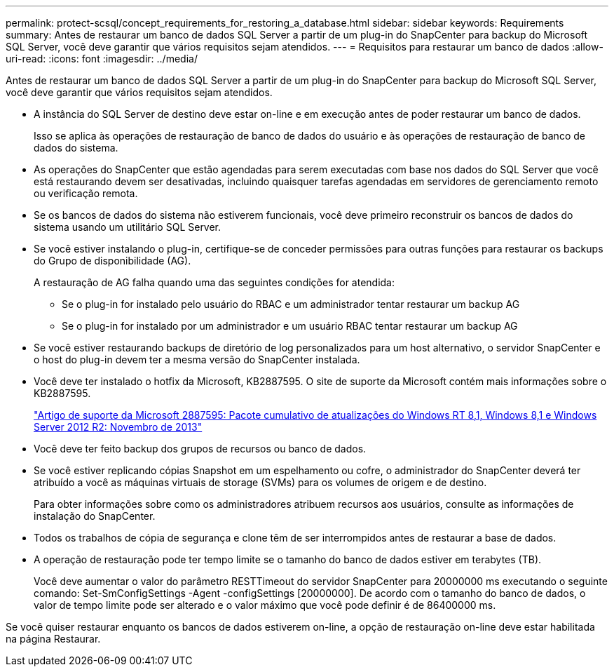 ---
permalink: protect-scsql/concept_requirements_for_restoring_a_database.html 
sidebar: sidebar 
keywords: Requirements 
summary: Antes de restaurar um banco de dados SQL Server a partir de um plug-in do SnapCenter para backup do Microsoft SQL Server, você deve garantir que vários requisitos sejam atendidos. 
---
= Requisitos para restaurar um banco de dados
:allow-uri-read: 
:icons: font
:imagesdir: ../media/


[role="lead"]
Antes de restaurar um banco de dados SQL Server a partir de um plug-in do SnapCenter para backup do Microsoft SQL Server, você deve garantir que vários requisitos sejam atendidos.

* A instância do SQL Server de destino deve estar on-line e em execução antes de poder restaurar um banco de dados.
+
Isso se aplica às operações de restauração de banco de dados do usuário e às operações de restauração de banco de dados do sistema.

* As operações do SnapCenter que estão agendadas para serem executadas com base nos dados do SQL Server que você está restaurando devem ser desativadas, incluindo quaisquer tarefas agendadas em servidores de gerenciamento remoto ou verificação remota.
* Se os bancos de dados do sistema não estiverem funcionais, você deve primeiro reconstruir os bancos de dados do sistema usando um utilitário SQL Server.
* Se você estiver instalando o plug-in, certifique-se de conceder permissões para outras funções para restaurar os backups do Grupo de disponibilidade (AG).
+
A restauração de AG falha quando uma das seguintes condições for atendida:

+
** Se o plug-in for instalado pelo usuário do RBAC e um administrador tentar restaurar um backup AG
** Se o plug-in for instalado por um administrador e um usuário RBAC tentar restaurar um backup AG


* Se você estiver restaurando backups de diretório de log personalizados para um host alternativo, o servidor SnapCenter e o host do plug-in devem ter a mesma versão do SnapCenter instalada.
* Você deve ter instalado o hotfix da Microsoft, KB2887595. O site de suporte da Microsoft contém mais informações sobre o KB2887595.
+
https://support.microsoft.com/kb/2887595["Artigo de suporte da Microsoft 2887595: Pacote cumulativo de atualizações do Windows RT 8,1, Windows 8,1 e Windows Server 2012 R2: Novembro de 2013"]

* Você deve ter feito backup dos grupos de recursos ou banco de dados.
* Se você estiver replicando cópias Snapshot em um espelhamento ou cofre, o administrador do SnapCenter deverá ter atribuído a você as máquinas virtuais de storage (SVMs) para os volumes de origem e de destino.
+
Para obter informações sobre como os administradores atribuem recursos aos usuários, consulte as informações de instalação do SnapCenter.

* Todos os trabalhos de cópia de segurança e clone têm de ser interrompidos antes de restaurar a base de dados.
* A operação de restauração pode ter tempo limite se o tamanho do banco de dados estiver em terabytes (TB).
+
Você deve aumentar o valor do parâmetro RESTTimeout do servidor SnapCenter para 20000000 ms executando o seguinte comando: Set-SmConfigSettings -Agent -configSettings [20000000]. De acordo com o tamanho do banco de dados, o valor de tempo limite pode ser alterado e o valor máximo que você pode definir é de 86400000 ms.



Se você quiser restaurar enquanto os bancos de dados estiverem on-line, a opção de restauração on-line deve estar habilitada na página Restaurar.

